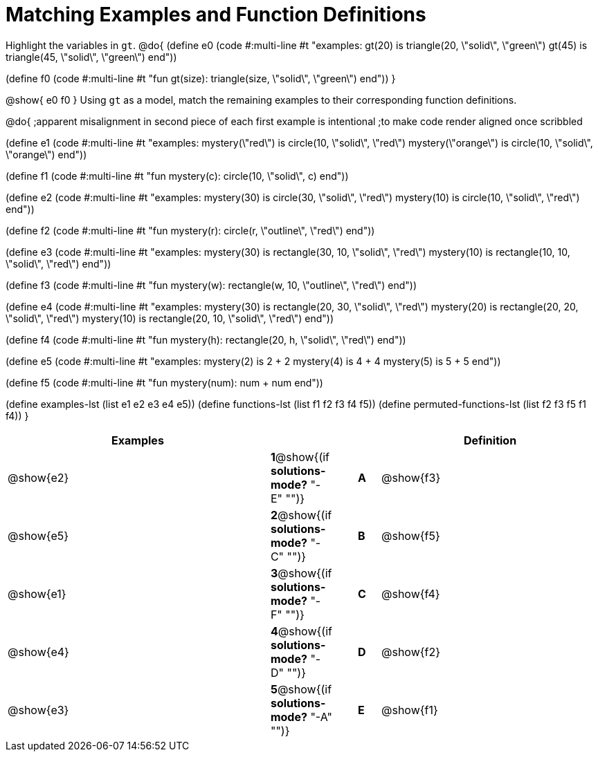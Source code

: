 [.landscape]

=  Matching Examples and Function Definitions

Highlight the variables in `gt`.
@do{
(define e0
   (code #:multi-line #t
"examples:
  gt(20) is triangle(20, \"solid\", \"green\")
  gt(45) is triangle(45, \"solid\", \"green\")
end"))

(define f0
   (code #:multi-line #t
"fun gt(size): triangle(size, \"solid\", \"green\")
end"))
}

@show{
e0
f0
}
Using `gt` as a model, match the remaining examples to their corresponding function definitions.

@do{
;apparent misalignment in second piece of each first example is intentional
;to make code render aligned once scribbled

(define e1
   (code #:multi-line #t
"examples:
  mystery(\"red\") is circle(10, \"solid\", \"red\")
  mystery(\"orange\") is circle(10, \"solid\", \"orange\")
end"))

(define f1
   (code #:multi-line #t
"fun mystery(c):
  circle(10, \"solid\", c)
end"))

(define e2
   (code #:multi-line #t
"examples:
  mystery(30) is circle(30, \"solid\", \"red\")
  mystery(10) is circle(10, \"solid\", \"red\")
end"))


(define f2
   (code #:multi-line #t
"fun mystery(r):
  circle(r, \"outline\", \"red\")
end"))

(define e3
   (code #:multi-line #t
"examples:
  mystery(30) is rectangle(30, 10, \"solid\", \"red\")
  mystery(10) is rectangle(10, 10, \"solid\", \"red\")
end"))

(define f3
   (code #:multi-line #t
"fun mystery(w):
  rectangle(w, 10, \"outline\", \"red\")
end"))

(define e4
   (code #:multi-line #t
"examples:
  mystery(30) is rectangle(20, 30, \"solid\", \"red\")
  mystery(20) is rectangle(20, 20, \"solid\", \"red\")
  mystery(10) is rectangle(20, 10, \"solid\", \"red\")
end"))

(define f4
   (code #:multi-line #t
"fun mystery(h):
  rectangle(20, h, \"solid\", \"red\")
end"))


(define e5
   (code #:multi-line #t
"examples:
  mystery(2) is 2 + 2
  mystery(4) is 4 + 4
  mystery(5) is 5 + 5
end"))


(define f5
   (code #:multi-line #t
"fun mystery(num):
  num + num
end"))

(define examples-lst (list e1 e2 e3 e4 e5))
(define functions-lst (list f1 f2 f3 f4 f5))
(define permuted-functions-lst (list f2 f3 f5 f1 f4))
}


[cols="12,1,1,1,10",options="header",stripes="none",grid="none",frame="none"]
|===
| Examples    |                                        ||       | Definition

| @show{e2}   |*1*@show{(if *solutions-mode?* "-E" "")}||*A*    | @show{f3}
| @show{e5}   |*2*@show{(if *solutions-mode?* "-C" "")}||*B*    | @show{f5}
| @show{e1}   |*3*@show{(if *solutions-mode?* "-F" "")}||*C*    | @show{f4}
| @show{e4}   |*4*@show{(if *solutions-mode?* "-D" "")}||*D*    | @show{f2}
| @show{e3}   |*5*@show{(if *solutions-mode?* "-A" "")}||*E*    | @show{f1}

|===
